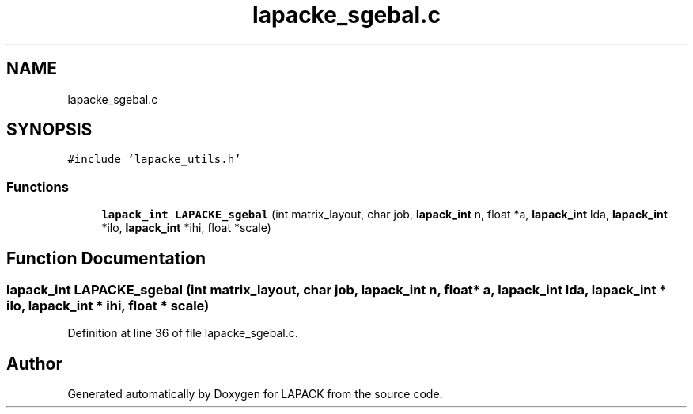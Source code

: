 .TH "lapacke_sgebal.c" 3 "Tue Nov 14 2017" "Version 3.8.0" "LAPACK" \" -*- nroff -*-
.ad l
.nh
.SH NAME
lapacke_sgebal.c
.SH SYNOPSIS
.br
.PP
\fC#include 'lapacke_utils\&.h'\fP
.br

.SS "Functions"

.in +1c
.ti -1c
.RI "\fBlapack_int\fP \fBLAPACKE_sgebal\fP (int matrix_layout, char job, \fBlapack_int\fP n, float *a, \fBlapack_int\fP lda, \fBlapack_int\fP *ilo, \fBlapack_int\fP *ihi, float *scale)"
.br
.in -1c
.SH "Function Documentation"
.PP 
.SS "\fBlapack_int\fP LAPACKE_sgebal (int matrix_layout, char job, \fBlapack_int\fP n, float * a, \fBlapack_int\fP lda, \fBlapack_int\fP * ilo, \fBlapack_int\fP * ihi, float * scale)"

.PP
Definition at line 36 of file lapacke_sgebal\&.c\&.
.SH "Author"
.PP 
Generated automatically by Doxygen for LAPACK from the source code\&.
